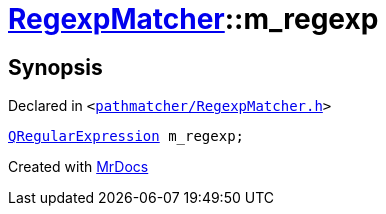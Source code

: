 [#RegexpMatcher-m_regexp]
= xref:RegexpMatcher.adoc[RegexpMatcher]::m&lowbar;regexp
:relfileprefix: ../
:mrdocs:


== Synopsis

Declared in `&lt;https://github.com/PrismLauncher/PrismLauncher/blob/develop/launcher/pathmatcher/RegexpMatcher.h#L36[pathmatcher&sol;RegexpMatcher&period;h]&gt;`

[source,cpp,subs="verbatim,replacements,macros,-callouts"]
----
xref:QRegularExpression.adoc[QRegularExpression] m&lowbar;regexp;
----



[.small]#Created with https://www.mrdocs.com[MrDocs]#

